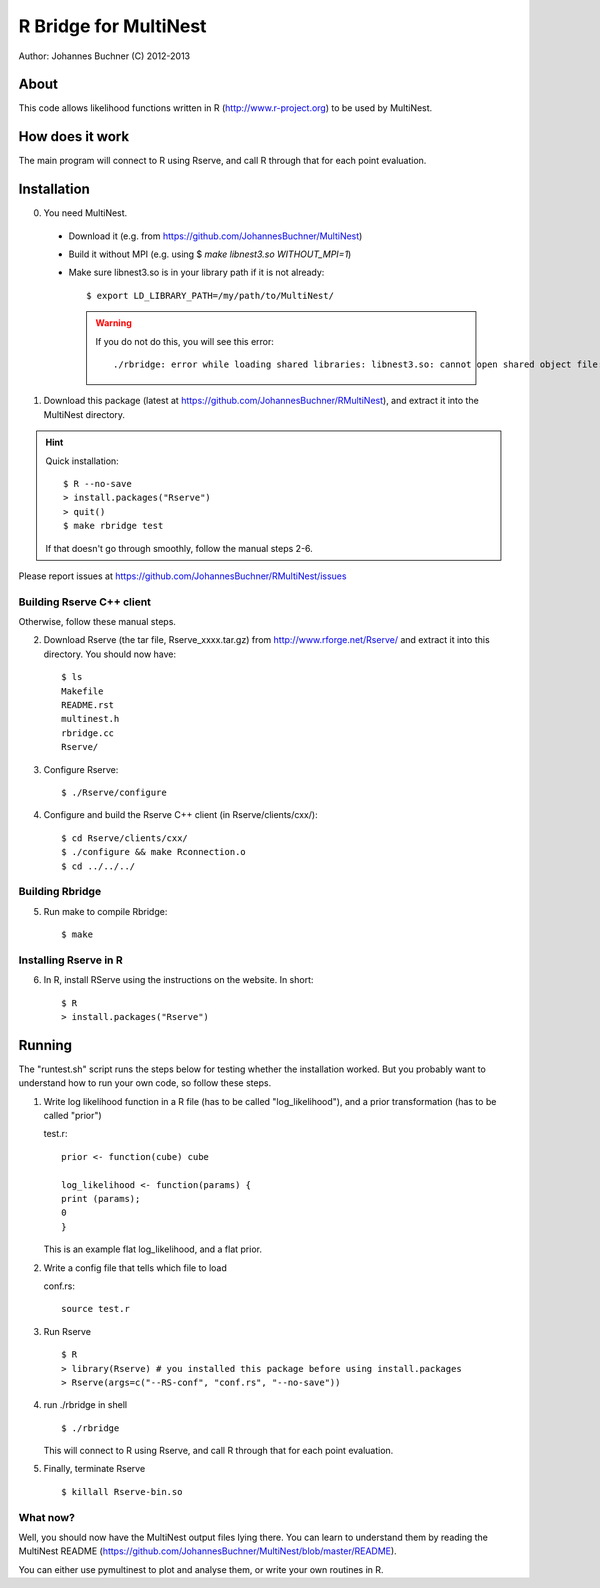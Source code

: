 ==========================
R Bridge for MultiNest
==========================

Author: Johannes Buchner (C) 2012-2013

About
---------------------
This code allows likelihood functions written in R (http://www.r-project.org) to be used by MultiNest.


How does it work
---------------------
The main program will connect to R using Rserve, and call R through that for 
each point evaluation.


Installation
---------------------------

0. You need MultiNest. 

  * Download it (e.g. from https://github.com/JohannesBuchner/MultiNest)
  * Build it without MPI (e.g. using $ `make libnest3.so WITHOUT_MPI=1`)
  * Make sure libnest3.so is in your library path if it is not already::

	$ export LD_LIBRARY_PATH=/my/path/to/MultiNest/
	
    .. warning:: 
	
	If you do not do this, you will see this error::
	
		./rbridge: error while loading shared libraries: libnest3.so: cannot open shared object file: No such file or directory

1. Download this package (latest at https://github.com/JohannesBuchner/RMultiNest), and extract it into the MultiNest directory.

.. hint:: Quick installation::
	
	   $ R --no-save
	   > install.packages("Rserve")
	   > quit()
	   $ make rbridge test
	
	If that doesn't go through smoothly, follow the manual steps 2-6. 

Please report issues at https://github.com/JohannesBuchner/RMultiNest/issues


Building Rserve C++ client
~~~~~~~~~~~~~~~~~~~~~~~~~~~

Otherwise, follow these manual steps.

2. Download Rserve (the tar file, Rserve_xxxx.tar.gz) from http://www.rforge.net/Rserve/ and extract it into this directory. You should now have::

     $ ls
     Makefile
     README.rst
     multinest.h
     rbridge.cc
     Rserve/

3. Configure Rserve::

     $ ./Rserve/configure 
   
4. Configure and build the Rserve C++ client (in Rserve/clients/cxx/)::

     $ cd Rserve/clients/cxx/
     $ ./configure && make Rconnection.o
     $ cd ../../../

Building Rbridge
~~~~~~~~~~~~~~~~~~~~~~~~~~~

5. Run make to compile Rbridge::

     $ make

Installing Rserve in R
~~~~~~~~~~~~~~~~~~~~~~~~~~~

6. In R, install RServe using the instructions on the website. In short::

     $ R
     > install.packages("Rserve")

Running
---------------------

The "runtest.sh" script runs the steps below for testing whether the installation worked.
But you probably want to understand how to run your own code, so follow these steps.

1. Write log likelihood function in a R file (has to be called "log_likelihood"),
   and a prior transformation (has to be called "prior")
    
   test.r::

       prior <- function(cube) cube
       
       log_likelihood <- function(params) { 
       print (params);
       0
       }

   This is an example flat log_likelihood, and a flat prior.

2. Write a config file that tells which file to load

   conf.rs::
   
       source test.r
 
3. Run Rserve
   ::
 
    $ R
    > library(Rserve) # you installed this package before using install.packages
    > Rserve(args=c("--RS-conf", "conf.rs", "--no-save"))
 
4. run ./rbridge in shell
   ::

   $ ./rbridge

   This will connect to R using Rserve, and call R through that for each point evaluation.

5. Finally, terminate Rserve
   ::
 
   $ killall Rserve-bin.so

What now?
~~~~~~~~~~
Well, you should now have the MultiNest output files lying there. You can learn to understand
them by reading the MultiNest README (https://github.com/JohannesBuchner/MultiNest/blob/master/README). 

You can either use pymultinest to plot and analyse them, or write your own routines in R.


